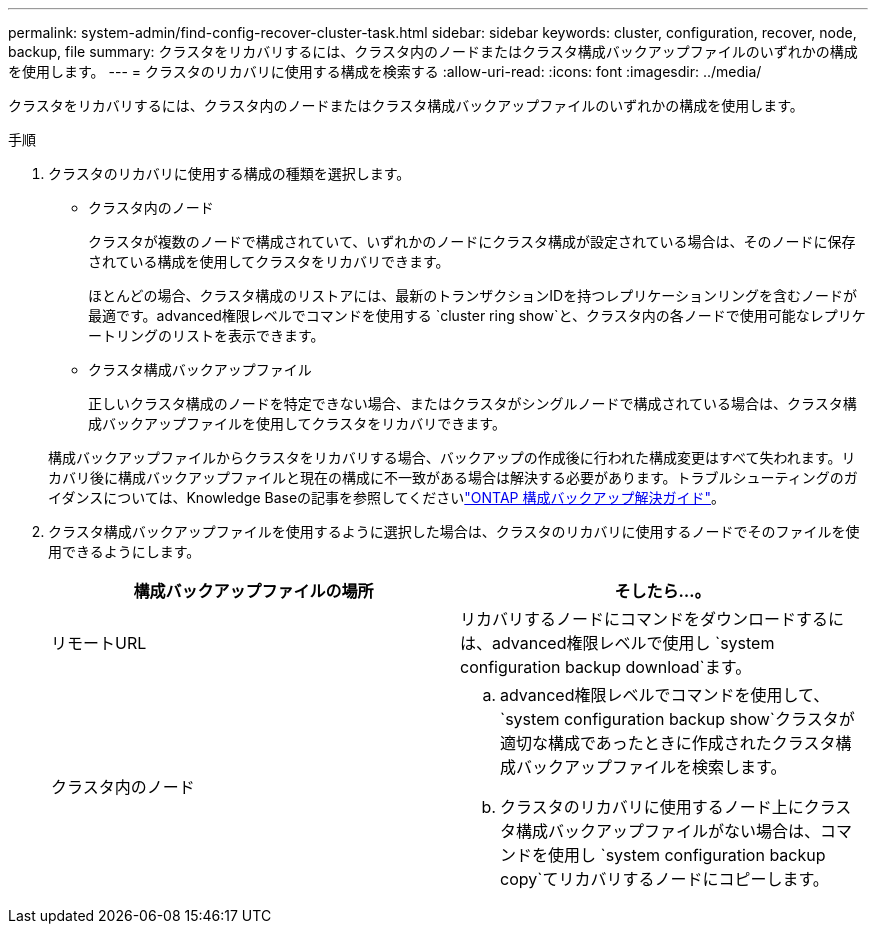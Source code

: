 ---
permalink: system-admin/find-config-recover-cluster-task.html 
sidebar: sidebar 
keywords: cluster, configuration, recover, node, backup, file 
summary: クラスタをリカバリするには、クラスタ内のノードまたはクラスタ構成バックアップファイルのいずれかの構成を使用します。 
---
= クラスタのリカバリに使用する構成を検索する
:allow-uri-read: 
:icons: font
:imagesdir: ../media/


[role="lead"]
クラスタをリカバリするには、クラスタ内のノードまたはクラスタ構成バックアップファイルのいずれかの構成を使用します。

.手順
. クラスタのリカバリに使用する構成の種類を選択します。
+
** クラスタ内のノード
+
クラスタが複数のノードで構成されていて、いずれかのノードにクラスタ構成が設定されている場合は、そのノードに保存されている構成を使用してクラスタをリカバリできます。

+
ほとんどの場合、クラスタ構成のリストアには、最新のトランザクションIDを持つレプリケーションリングを含むノードが最適です。advanced権限レベルでコマンドを使用する `cluster ring show`と、クラスタ内の各ノードで使用可能なレプリケートリングのリストを表示できます。

** クラスタ構成バックアップファイル
+
正しいクラスタ構成のノードを特定できない場合、またはクラスタがシングルノードで構成されている場合は、クラスタ構成バックアップファイルを使用してクラスタをリカバリできます。

+
構成バックアップファイルからクラスタをリカバリする場合、バックアップの作成後に行われた構成変更はすべて失われます。リカバリ後に構成バックアップファイルと現在の構成に不一致がある場合は解決する必要があります。トラブルシューティングのガイダンスについては、Knowledge Baseの記事を参照してくださいlink:https://kb.netapp.com/Advice_and_Troubleshooting/Data_Storage_Software/ONTAP_OS/ONTAP_Configuration_Backup_Resolution_Guide["ONTAP 構成バックアップ解決ガイド"]。



. クラスタ構成バックアップファイルを使用するように選択した場合は、クラスタのリカバリに使用するノードでそのファイルを使用できるようにします。
+
|===
| 構成バックアップファイルの場所 | そしたら...。 


 a| 
リモートURL
 a| 
リカバリするノードにコマンドをダウンロードするには、advanced権限レベルで使用し `system configuration backup download`ます。



 a| 
クラスタ内のノード
 a| 
.. advanced権限レベルでコマンドを使用して、 `system configuration backup show`クラスタが適切な構成であったときに作成されたクラスタ構成バックアップファイルを検索します。
.. クラスタのリカバリに使用するノード上にクラスタ構成バックアップファイルがない場合は、コマンドを使用し `system configuration backup copy`てリカバリするノードにコピーします。


|===

